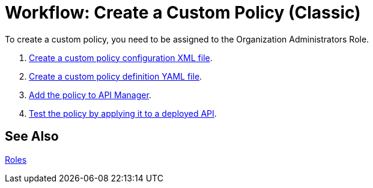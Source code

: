 = Workflow: Create a Custom Policy (Classic)
:keywords: policy, gateway, yaml, pointcut

To create a custom policy, you need to be assigned to the Organization Administrators Role.

. link:/api-manager/create-policy-config-task[Create a custom policy configuration XML file].
. link:/api-manager/create-policy-definition-task[Create a custom policy definition YAML file].
. link:/api-manager/add-custom-policy-task[Add the policy to API Manager].
. link:/api-manager/tutorial-manage-an-api[Test the policy by applying it to a deployed API].

== See Also

link:/access-management/roles[Roles]
